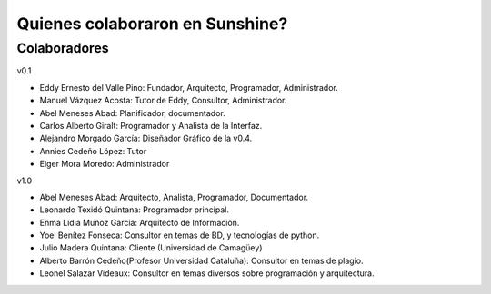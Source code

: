 .. _Colaboradores:

Quienes colaboraron en Sunshine?
====================================

Colaboradores
---------------

v0.1

* Eddy Ernesto del Valle Pino: Fundador, Arquitecto, Programador, Administrador.
* Manuel Vázquez Acosta: Tutor de Eddy, Consultor, Administrador.
* Abel Meneses Abad: Planificador, documentador.
* Carlos Alberto Giralt: Programador y Analista de la Interfaz.
* Alejandro Morgado García: Diseñador Gráfico de la v0.4.
* Annies Cedeño López: Tutor
* Eiger Mora Moredo: Administrador

v1.0

* Abel Meneses Abad: Arquitecto, Analista, Programador, Documentador.
* Leonardo Texidó Quintana: Programador principal.
* Enma Lidia Muñoz García: Arquitecto de Información.
* Yoel Benítez Fonseca: Consultor en temas de BD, y tecnologías de python.
* Julio Madera Quintana: Cliente (Universidad de Camagüey)
* Alberto Barrón Cedeño(Profesor Universidad Cataluña): Consultor en temas de plagio.
* Leonel Salazar Videaux: Consultor en temas diversos sobre programación y arquitectura.
